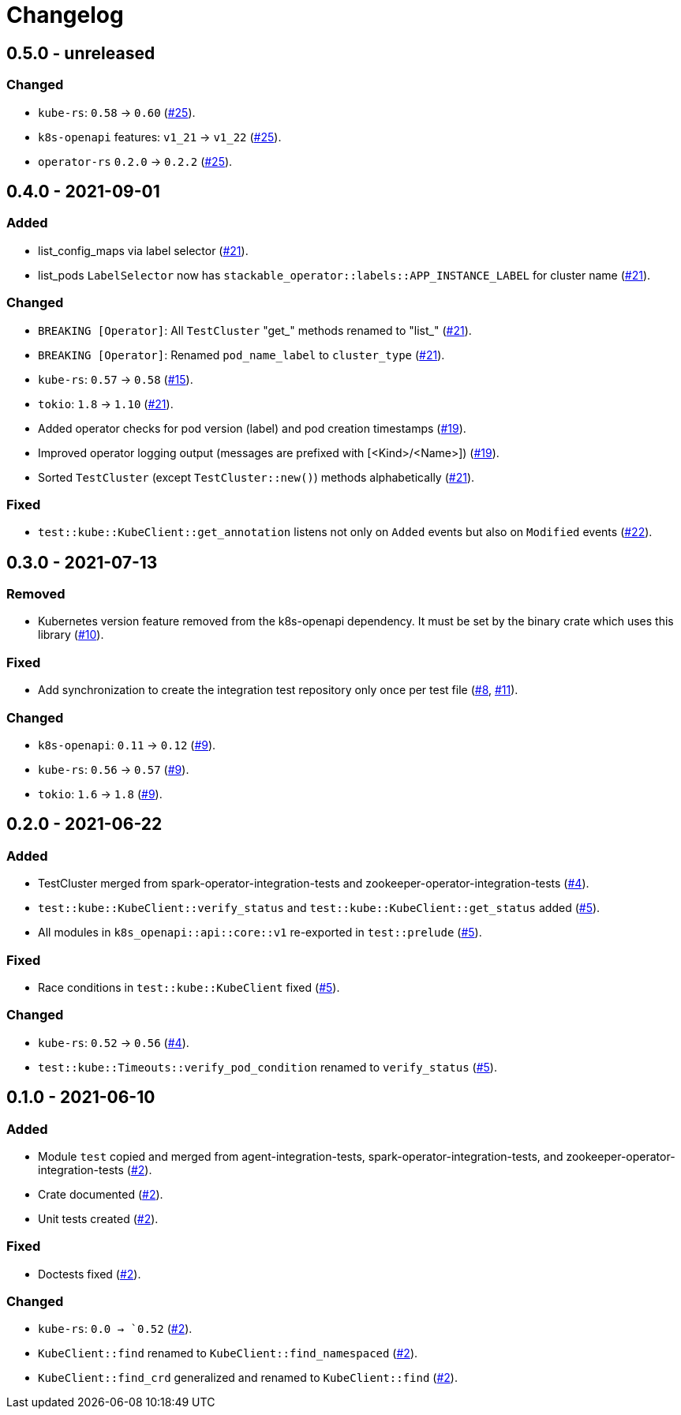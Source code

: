 = Changelog

== 0.5.0 - unreleased

:25: https://github.com/stackabletech/integration-test-commons/pull/25[#25]

### Changed

- `kube-rs`: `0.58` → `0.60` ({25}).
- `k8s-openapi` features: `v1_21` → `v1_22` ({25}).
- `operator-rs` `0.2.0` → `0.2.2` ({25}).

== 0.4.0 - 2021-09-01

:15: https://github.com/stackabletech/integration-test-commons/pull/15[#15]
:19: https://github.com/stackabletech/integration-test-commons/pull/19[#19]
:21: https://github.com/stackabletech/integration-test-commons/pull/21[#21]
:22: https://github.com/stackabletech/integration-test-commons/pull/22[#22]

=== Added
* list_config_maps via label selector ({21}).
* list_pods `LabelSelector` now has `stackable_operator::labels::APP_INSTANCE_LABEL` for cluster name ({21}).

=== Changed
* `BREAKING [Operator]`: All `TestCluster` "get_" methods renamed to "list_" ({21}).
* `BREAKING [Operator]`: Renamed `pod_name_label` to `cluster_type` ({21}).
* `kube-rs`: `0.57` → `0.58` ({15}).
* `tokio`: `1.8` → `1.10` ({21}).
* Added operator checks for pod version (label) and pod creation timestamps ({19}).
* Improved operator logging output (messages are prefixed with [<Kind>/<Name>]) ({19}).
* Sorted `TestCluster` (except `TestCluster::new()`) methods alphabetically ({21}).

=== Fixed
* `test::kube::KubeClient::get_annotation` listens not only on `Added`
  events but also on `Modified` events ({22}).

== 0.3.0 - 2021-07-13

:8: https://github.com/stackabletech/integration-test-commons/pull/8[#8]
:9: https://github.com/stackabletech/integration-test-commons/pull/9[#9]
:10: https://github.com/stackabletech/integration-test-commons/pull/10[#10]
:11: https://github.com/stackabletech/integration-test-commons/pull/11[#11]

=== Removed
* Kubernetes version feature removed from the k8s-openapi dependency. It
  must be set by the binary crate which uses this library ({10}).

=== Fixed
* Add synchronization to create the integration test repository only once per test file ({8}, {11}).

=== Changed
* `k8s-openapi`: `0.11` → `0.12` ({9}).
* `kube-rs`: `0.56` → `0.57` ({9}).
* `tokio`: `1.6` → `1.8` ({9}).

== 0.2.0 - 2021-06-22

:4: https://github.com/stackabletech/integration-test-commons/pull/4[#4]
:5: https://github.com/stackabletech/integration-test-commons/pull/5[#5]

=== Added
* TestCluster merged from spark-operator-integration-tests and zookeeper-operator-integration-tests ({4}).
* `test::kube::KubeClient::verify_status` and `test::kube::KubeClient::get_status` added ({5}).
* All modules in `k8s_openapi::api::core::v1` re-exported in `test::prelude` ({5}).

=== Fixed
* Race conditions in `test::kube::KubeClient` fixed ({5}).

=== Changed
* `kube-rs`: `0.52` → `0.56` ({4}).
* `test::kube::Timeouts::verify_pod_condition` renamed to `verify_status` ({5}).


== 0.1.0 - 2021-06-10

:2: https://github.com/stackabletech/integration-test-commons/pull/2[#2]

=== Added
* Module `test` copied and merged from agent-integration-tests, spark-operator-integration-tests, and zookeeper-operator-integration-tests ({2}).
* Crate documented ({2}).
* Unit tests created ({2}).

=== Fixed
* Doctests fixed ({2}).

=== Changed
* `kube-rs`: `0.0 → `0.52` ({2}).
* `KubeClient::find` renamed to `KubeClient::find_namespaced` ({2}).
* `KubeClient::find_crd` generalized and renamed to `KubeClient::find` ({2}).

